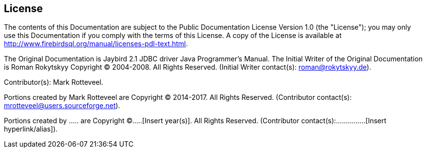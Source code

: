 [[license]]
== License

The contents of this Documentation are subject to the Public
Documentation License Version 1.0 (the "License"); you may only use this
Documentation if you comply with the terms of this License. A copy of
the License is available at
http://www.firebirdsql.org/manual/licenses-pdl-text.html.

The Original Documentation is Jaybird 2.1 JDBC driver Java Programmer's
Manual. The Initial Writer of the Original Documentation is Roman
Rokytskyy Copyright (C) 2004-2008. All Rights Reserved. (Initial Writer
contact(s): roman@rokytskyy.de).

Contributor(s): Mark Rotteveel.

Portions created by Mark Rotteveel are Copyright (C) 2014-2017. All
Rights Reserved. (Contributor contact(s):
mrotteveel@users.sourceforge.net).

Portions created by ..... are Copyright (C).....[Insert year(s)].
All Rights Reserved. (Contributor contact(s):...............[Insert
hyperlink/alias]).
